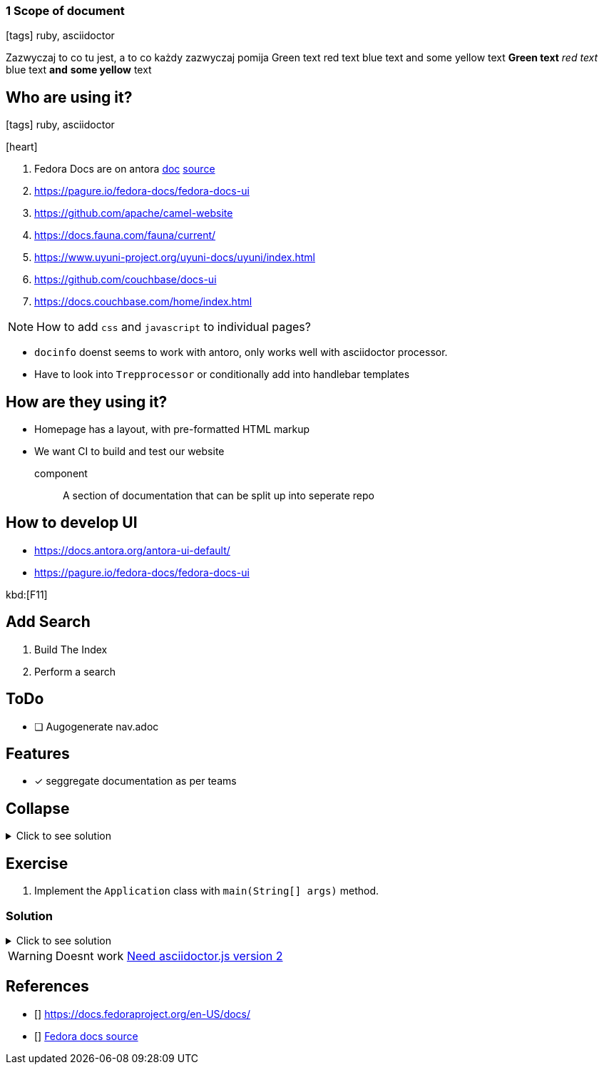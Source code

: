 === 1 Scope of document
:icons: font

icon:tags[role="blue"] ruby, asciidoctor

Zazwyczaj to co tu jest, a to co każdy zazwyczaj pomija
[green]#Green text# [red]#red text# [blue]#blue text# and [yellow]#some yellow# text
*[green]#Green text#* _[red]#red text#_ [blue]#blue text# **and** *[yellow]#some yellow#* text

== Who are using it?

icon:tags[role="blue"] ruby, asciidoctor

icon:heart[size=2x]

. Fedora Docs are on antora <<f,doc>> <<f,source>>
. https://pagure.io/fedora-docs/fedora-docs-ui
. https://github.com/apache/camel-website
. https://docs.fauna.com/fauna/current/
. https://www.uyuni-project.org/uyuni-docs/uyuni/index.html
. https://github.com/couchbase/docs-ui
. https://docs.couchbase.com/home/index.html

NOTE: How to add `css` and `javascript` to individual pages?

* `docinfo` doenst seems to work with antoro, only works well with asciidoctor processor.
* Have to look into `Trepprocessor` or conditionally add into handlebar templates

== How are they using it?

* Homepage has a layout, with pre-formatted HTML markup
* We want CI to build and test our website

component:: A section of documentation that can be split up into seperate repo

== How to develop UI

- https://docs.antora.org/antora-ui-default/
- https://pagure.io/fedora-docs/fedora-docs-ui

kbd:[F11]

== Add Search

. Build The Index
. Perform a search

== ToDo

* [ ] Augogenerate nav.adoc

== Features

- [x] seggregate documentation as per teams


== Collapse

.Click to see solution
[%collapsible]
====
Example block turns into collapsible summary/details.
====

== Exercise

. Implement the `Application` class with `main(String[] args)` method.

=== Solution

// The title attribute is used as
// clickable text to open the example block.
.Click to see solution
[%collapsible]
====
[,java]
----
package mrhaki;

import io.micronaut.runtime.Micronaut;

public class Application {

    public static void main(String[] args) {
        Micronaut.run(Application.class);
    }
}
----
====

WARNING: Doesnt work
https://gitlab.com/antora/antora/-/issues/522[Need asciidoctor.js version 2]


== References

- [[[f,doc]]] https://docs.fedoraproject.org/en-US/docs/
- [[[f,source]]] https://pagure.io/fedora-docs/pages/tree/master[Fedora docs source]
